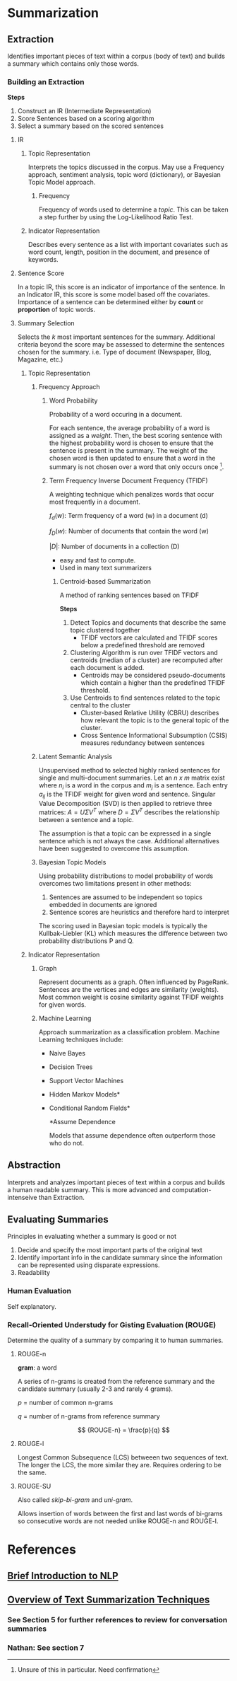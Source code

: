 * Summarization
** Extraction
Identifies important pieces of text within a corpus (body of text) and builds a
summary which contains only those words.
*** Building an Extraction
*Steps*
1. Construct an IR (Intermediate Representation)
2. Score Sentences based on a scoring algorithm
3. Select a summary based on the scored sentences
**** IR
***** Topic Representation
Interprets the topics discussed in the corpus. May use a Frequency approach, sentiment analysis, topic word (dictionary), or Bayesian
Topic Model approach.
****** Frequency
Frequency of words used to determine a /topic/. This can be taken a step
further by using the Log-Likelihood Ratio Test.
***** Indicator Representation
Describes every sentence as a list with important covariates such as word count, length, position in the document, and presence
  of keywords.
**** Sentence Score
In a topic IR, this score is an indicator of importance of the sentence. In an
Indicator IR, this score is some model based off the covariates. Importance of a sentence can be determined
either by *count* or *proportion* of topic words.
**** Summary Selection
Selects the /k/ most important sentences for the summary. Additional criteria
beyond the score may be assessed to determine the sentences chosen for the
summary. i.e. Type of document (Newspaper, Blog, Magazine, etc.)
***** Topic Representation
****** Frequency Approach
******* Word Probability
Probability of a word occuring in a document.
#+BEGIN_LaTeX latex
\begin{math}
    P(w) = \frac{f(w)}{N}
\end{math}
#+END_LaTeX

For each sentence, the average probability of a word is assigned as a /weight/.
Then, the best scoring sentence with the highest probability word is chosen to
ensure that the sentence is present in the summary. The weight of the chosen
word is then updated to ensure that a word in the summary is not chosen over a
word that only occurs once [fn:1].
\begin{math}
    p_{new}(w_i) = p_{old}(w_i) p_{old}(w_i)
\end{math}
******* Term Frequency Inverse Document Frequency (TFIDF)
A weighting technique which penalizes words that occur most frequently in a
document.
\begin{math}
    q(w) = f_d(w) \log(\frac{|D|}{f_D(w)})
\end{math}

$f_d(w)$: Term frequency of a word (w) in a document (d)

$f_D(w)$: Number of documents that contain the word (w)

$|D|$: Number of documents in a collection (D)

- easy and fast to compute.
- Used in many text summarizers
******** Centroid-based Summarization
A method of ranking sentences based on TFIDF

*Steps*

1. Detect Topics and documents that describe the same topic clustered together
   - TFIDF vectors are calculated and TFIDF scores below a predefined threshold
     are removed
2. Clustering Algorithm is run over TFIDF vectors and centroids (median of a
   cluster) are recomputed after each document is added.
   - Centroids may be considered pseudo-documents which contain a higher than
     the predefined TFIDF threshold.
3. Use Centroids to find sentences related to the topic central to the cluster
   - Cluster-based Relative Utility (CBRU) describes how relevant the topic is
     to the general topic of the cluster.
   - Cross Sentence Informational Subsumption (CSIS) measures redundancy between
     sentences
****** Latent Semantic Analysis
Unsupervised method to selected highly ranked sentences for single and
multi-document summaries. Let an /n x m/ matrix exist where $n_i$ is a word in
the corpus and $m_j$ is a sentence. Each entry $a_{ij}$ is the TFIDF weight for
given word and sentence. Singular Value Decomposition (SVD) is then applied to
retrieve three matrices: $A = U \Sigma V^T$ where $D = \Sigma V^T$ describes the
relationship between a sentence and a topic.

The assumption is that a topic can be expressed in a single sentence which is
not always the case. Additional alternatives have been suggested to overcome
this assumption.
****** Bayesian Topic Models
Using probability distributions to model probability of words overcomes two
limitations present in other methods:
1. Sentences are assumed to be independent so topics embedded in documents are
   ignored
2. Sentence scores are heuristics and therefore hard to interpret
The scoring used in Bayesian topic models is typically the Kullbak-Liebler (KL)
which measures the difference between two probability distributions P and Q.
***** Indicator Representation
****** Graph
Represent documents as a graph. Often influenced by PageRank. Sentences are the
vertices and edges are similarity (weights). Most common weight is cosine
similarity against TFIDF weights for given words.
****** Machine Learning
Approach summarization as a classification problem. Machine Learning techniques include:
- Naive Bayes
- Decision Trees
- Support Vector Machines
- Hidden Markov Models*
- Conditional Random Fields*
 
 *Assume Dependence

 Models that assume dependence often outperform those who do not.


** Abstraction
Interprets and analyzes important pieces of text within a corpus and builds a
human readable summary. This is more advanced and computation-intenseive than
Extraction.


** Evaluating Summaries
Principles in evaluating whether a summary is good or not
1. Decide and specify the most important parts of the original text
2. Identify important info in the candidate summary since the information can be
   represented using disparate expressions.
3. Readability
*** Human Evaluation
Self explanatory.
*** Recall-Oriented Understudy for Gisting Evaluation (ROUGE)
Determine the quality of a summary by comparing it to human summaries.
**** ROUGE-n
*gram*: a word

A series of n-grams is created from the reference summary and the candidate
summary (usually 2-3 and rarely 4 grams).

$p$ = number of common n-grams

$q$ = number of n-grams from reference summary

$$
{ROUGE-n} = \frac{p}{q}
$$
**** ROUGE-l
Longest Common Subsequence (LCS) betweeen two sequences of text. The longer the
LCS, the more similar they are. Requires ordering to be the same.
**** ROUGE-SU
Also called /skip-bi-gram/ and /uni-gram/.

Allows insertion of words between the first and last words of bi-grams so
consecutive words are not needed unlike ROUGE-n and ROUGE-l.

* References
** [[https://towardsdatascience.com/a-quick-introduction-to-text-summarization-in-machine-learning-3d27ccf18a9f][Brief Introduction to NLP]]
** [[https://arxiv.org/pdf/1707.02268.pdf][Overview of Text Summarization Techniques]]
*** See Section 5 for further references to review for conversation summaries
*** Nathan: See section 7
[fn:1] Unsure of this in particular. Need confirmation
